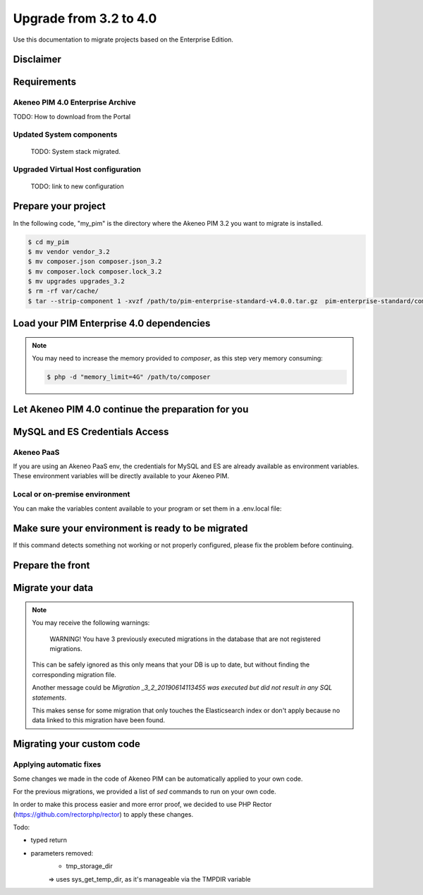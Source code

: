 Upgrade from 3.2 to 4.0
~~~~~~~~~~~~~~~~~~~~~~~

Use this documentation to migrate projects based on the Enterprise Edition.

Disclaimer
**********

Requirements
************

Akeneo PIM 4.0 Enterprise Archive
---------------------------------

TODO: How to download from the Portal


Updated System components
-------------------------

   TODO: System stack migrated.


Upgraded Virtual Host configuration
-----------------------------------

    TODO: link to new configuration



Prepare your project
********************

In the following code, "my_pim" is the directory where the Akeneo PIM 3.2 you want to migrate is installed.

.. code:: bash

    $ cd my_pim
    $ mv vendor vendor_3.2
    $ mv composer.json composer.json_3.2
    $ mv composer.lock composer.lock_3.2
    $ mv upgrades upgrades_3.2
    $ rm -rf var/cache/
    $ tar --strip-component 1 -xvzf /path/to/pim-enterprise-standard-v4.0.0.tar.gz  pim-enterprise-standard/composer.json

Load your PIM Enterprise 4.0 dependencies
*****************************************

.. code::bash

    $ composer install


.. note::
    You may need to increase the memory provided to `composer`, as this step very memory consuming:

    .. code:: bash

        $ php -d "memory_limit=4G" /path/to/composer

Let Akeneo PIM 4.0 continue the preparation for you
***************************************************

.. code:: bash
    $ vendor/akeneo/pim-enterprise-dev/std-build/migrate_32.sh

MySQL and ES Credentials Access
*******************************

Akeneo PaaS
-----------

If you are using an Akeneo PaaS env, the credentials for MySQL and ES are already available as environment variables.
These environment variables will be directly available to your Akeneo PIM.

Local or on-premise environment
-------------------------------

You can make the variables content available to your program or set them in a .env.local file:

.. code::
    APP_DATABASE_HOST=mysql-host
    APP_DATABASE_PORT=3306
    APP_DATABASE_NAME=akeneo_pim_db_name
    APP_DATABASE_USER=akeneo_pim_user
    APP_DATABASE_PASSWORD=akeneo_pim_password
    APP_INDEX_HOSTS=elasticsearch-host:9200


Make sure your environment is ready to be migrated
**************************************************

.. code::bash

    $ bin/console pim:installer:check-requirements


If this command detects something not working or not properly configured,
please fix the problem before continuing.

Prepare the front
*****************

.. code::bash

    $ bin/console pim:installer:assets --symlink --clean
    $ yarnpkg install
    $ yarnpkg run webpack

Migrate your data
*****************

.. code::bash

    $ bin/console doctrine:migration:migrate


.. note::

    You may receive the following warnings:

        WARNING! You have 3 previously executed migrations in the database that are not registered migrations.

    This can be safely ignored as this only means that your DB is up to date, but without finding the corresponding
    migration file.

    Another message could be `Migration _3_2_20190614113455 was executed but did not result in any SQL statements`.

    This makes sense for some migration that only touches the Elasticsearch index or don't apply because no data linked
    to this migration have been found.


Migrating your custom code
**************************

Applying automatic fixes
------------------------

Some changes we made in the code of Akeneo PIM can be automatically applied to your own code.

For the previous migrations, we provided a list of `sed` commands to run on your own code.

In order to make this process easier and more error proof, we decided to use PHP Rector (https://github.com/rectorphp/rector)
to apply these changes.


Todo:

- typed return
- parameters removed:
    - tmp_storage_dir
    => uses sys_get_temp_dir, as it's manageable via the TMPDIR variable

